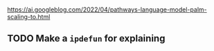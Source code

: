 * 
https://ai.googleblog.com/2022/04/pathways-language-model-palm-scaling-to.html
** TODO Make a =ipdefun= for explaining